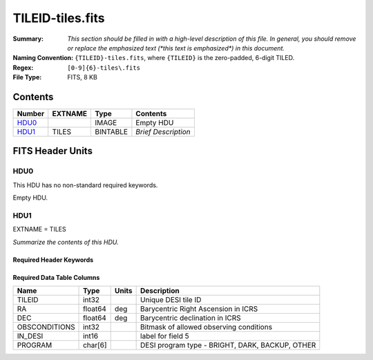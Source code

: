 =================
TILEID-tiles.fits
=================

:Summary: *This section should be filled in with a high-level description of
    this file. In general, you should remove or replace the emphasized text
    (\*this text is emphasized\*) in this document.*
:Naming Convention: ``{TILEID}-tiles.fits``, where ``{TILEID}`` is the zero-padded,
    6-digit TILED.
:Regex: ``[0-9]{6}-tiles\.fits``
:File Type: FITS, 8 KB

Contents
========

====== ======= ======== ===================
Number EXTNAME Type     Contents
====== ======= ======== ===================
HDU0_          IMAGE    Empty HDU
HDU1_  TILES   BINTABLE *Brief Description*
====== ======= ======== ===================


FITS Header Units
=================

HDU0
----

This HDU has no non-standard required keywords.

Empty HDU.

HDU1
----

EXTNAME = TILES

*Summarize the contents of this HDU.*

Required Header Keywords
~~~~~~~~~~~~~~~~~~~~~~~~

.. collapse:: Required Header Keywords Table

    .. rst-class:: keywords

    ====== ============= ==== =======================
    KEY    Example Value Type Comment
    ====== ============= ==== =======================
    NAXIS1 32            int  width of table in bytes
    NAXIS2 1             int  number of rows in table
    ====== ============= ==== =======================

Required Data Table Columns
~~~~~~~~~~~~~~~~~~~~~~~~~~~

.. rst-class:: columns

============= ======= ===== ===============================================
Name          Type    Units Description
============= ======= ===== ===============================================
TILEID        int32         Unique DESI tile ID
RA            float64 deg   Barycentric Right Ascension in ICRS
DEC           float64 deg   Barycentric declination in ICRS
OBSCONDITIONS int32         Bitmask of allowed observing conditions
IN_DESI       int16         label for field   5
PROGRAM       char[6]       DESI program type - BRIGHT, DARK, BACKUP, OTHER
============= ======= ===== ===============================================

